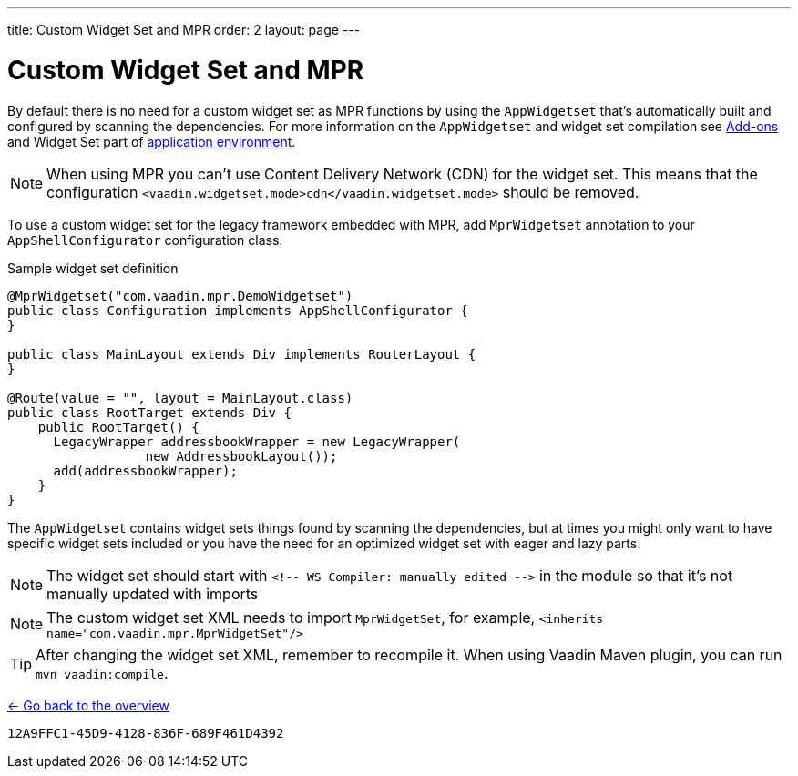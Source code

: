 ---
title: Custom Widget Set and MPR
order: 2
layout: page
---

= Custom Widget Set and MPR

By default there is no need for a custom widget set as MPR functions by using
the `AppWidgetset` that's automatically built and configured by scanning the dependencies.
For more information on the `AppWidgetset` and widget set compilation see
link:/docs/v7/framework/addons/addons-overview#installing[Add-ons,role="skip-xref-check"] and
Widget Set part of link:/docs/v7/framework/application/application-environment[application environment,role="skip-xref-check"].

[NOTE]
When using MPR you can't use Content Delivery Network (CDN) for the widget set. This means that the configuration
`<vaadin.widgetset.mode>cdn</vaadin.widgetset.mode>` should be removed.

To use a custom widget set for the legacy framework embedded with MPR, add `MprWidgetset` annotation to your `AppShellConfigurator` configuration class.

.Sample widget set definition
[source,java]
----
@MprWidgetset("com.vaadin.mpr.DemoWidgetset")
public class Configuration implements AppShellConfigurator {
}

public class MainLayout extends Div implements RouterLayout {
}

@Route(value = "", layout = MainLayout.class)
public class RootTarget extends Div {
    public RootTarget() {
      LegacyWrapper addressbookWrapper = new LegacyWrapper(
                  new AddressbookLayout());
      add(addressbookWrapper);
    }
}
----

The `AppWidgetset` contains widget sets things found by scanning the
dependencies, but at times you might only want to have specific widget sets included
or you have the need for an optimized widget set with eager and lazy parts.

[NOTE]
The widget set should start with `<!-- WS Compiler: manually edited -\->` in the
module so that it's not manually updated with imports

[NOTE]
The custom widget set XML needs to import `MprWidgetSet`, for example,
`<inherits name="com.vaadin.mpr.MprWidgetSet"/>`

[TIP]
After changing the widget set XML, remember to recompile it. When using Vaadin Maven plugin, you can run `mvn vaadin:compile`.

<<../overview#,<- Go back to the overview>>


[discussion-id]`12A9FFC1-45D9-4128-836F-689F461D4392`
